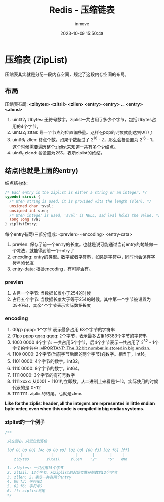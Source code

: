 #+TITLE: Redis - 压缩链表
#+DATE: 2023-10-09 15:50:49
#+DISPLAY: t
#+STARTUP: indent
#+OPTIONS: toc:10
#+AUTHOR: inmove
#+SUBTITLE:
#+KEYWORDS: ZipList
#+CATEGORIES: Redis

* 压缩表 (ZipList)
压缩表其实就是分配一段内存空间，规定了这段内存空间的布局。

** 布局
压缩表布局: **<zlbytes> <zltail> <zllen> <entry> <entry> ... <entry> <zlend>**
1. uint32_t zlbytes: 无符号数字。ziplist一共占用了多少个字节，包括zlbytes占用的4个字节。
2. uint32_t zltail: 最一个节点的位置偏移量。这样在pop的时候就能达到O(1)了
3. uint16_t zllen: 结点个数。如果个数超过了 2^16 - 2，那么会被设置为 2^16 - 1，这个时候需要遍历整个ziplist来知道一共有多个少结点。
4. uint8_t zlend: 被设置为255，表示ziplist的终结。

** 结点(也就是上面的entry)
结点结构体:
#+begin_src c
  /* Each entry in the ziplist is either a string or an integer. */
  typedef struct {
    /* When string is used, it is provided with the length (slen). */
    unsigned char *sval;
    unsigned int slen;
    /* When integer is used, 'sval' is NULL, and lval holds the value. */
    long long lval;
  } ziplistEntry;
#+end_src

每个entry有两/三部分组成: <prevlen> <encoding> <entry-data>
1. prevlen: 保存了前一个entry的长度。也就是说可能通过当前entry的地址做一个减法，就能得到前一个entry了
2. encoding: entry的类型。数字或者字符串，如果是字符中，同时也会保存字符串的长度
3. entry-data: 根据encoding，有可能会有。

*** prevlen
1. 占用一个字节: 当数据长度小于254的时候
2. 占用五个字节: 当数据长度大于等于254的时候，其中第一个字节被设置为 254(FE)，其余4个字节表示实际数据长度

*** encoding
1. 00pp pppp: 1个字节 表示最多占用 63个字节的字符串
2. 01pp pppp qqqq qqqq: 2个字节，表示最多占用16383个字节的字符串
3. 1000 0000 4个字节: 一共占用5个字节，后4个字节表示一共占用了 2^32 - 1个字节的字符串 _IMPORTANT: The 32 bit number is stored in big endian._
4. 1100 0000: 2个字节(当前字节后面的两个字节)的数字。相当于，int16_t
5. 1101 0000: 4个字节的数字。int32_t
6. 1110 0000: 8个字节的数字。int64_t
7. 1111 0000: 3个字节的有符号数字
8. 1111 xxxx: 从0001 ~ 1101的立即数。从二进制上来看是1~13，实际使用的时候代表的是 0~12
9. 1111 1111: ziplist的结尾。也就是zlend

*Like for the ziplist header, all the integers are represented in little endian byte order, even when this code is compiled in big endian systems.*

*** ziplist的一个例子
#+begin_src c
  /**

   从左到右，从低位到高位

   [0f 00 00 00] [0c 00 00 00] [02 00] [00 f3] [02 f6] [ff]
         |             |          |       |       |     |
      zlbytes        zltail     zllen    "2"     "5"   end

   1. zlbytes: 一共占用15个字节
   2. zltail: 12个字节。从ziplist的起始位置开始数的12个字节
   3. zllen: 2，表示一共有两个entry
   4. 00 f3: 字符串2
   5. 02 f6: 字符串5
   6. ff: ziplist结尾
   ,*/
#+end_src
